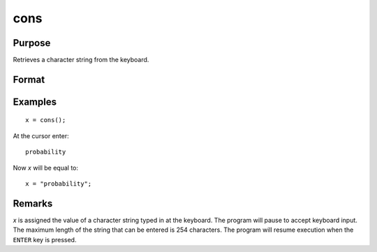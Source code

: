 
cons
==============================================

Purpose
----------------

Retrieves a character string from the keyboard.

Format
----------------
.. function:: x = cons()

    :return x: the characters entered from the keyboard

    :rtype x: string

Examples
----------------

::

    x = cons();

At the cursor enter:

::

    probability

Now *x* will be equal to:

::

    x = "probability";

Remarks
-------

*x* is assigned the value of a character string typed in at the keyboard.
The program will pause to accept keyboard input. The maximum length of
the string that can be entered is 254 characters. The program will
resume execution when the ``ENTER`` key is pressed.

.. seealso:: Functions :func:`con`
